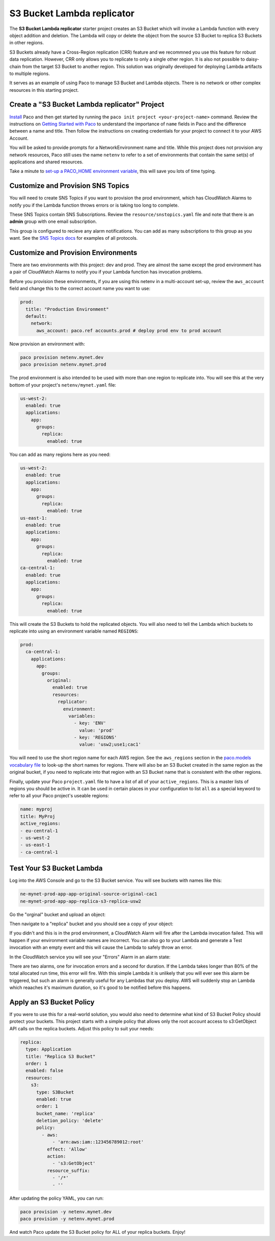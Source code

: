 .. _start-s3lambda:

S3 Bucket Lambda replicator
===========================

The **S3 Bucket Lambda replicator** starter project creates an S3 Bucket which will invoke
a Lambda function with every object addition and deletion. The Lambda will copy or delete
the object from the source S3 Bucket to replica S3 Buckets in other regions.

S3 Buckets already have a Cross-Region replication (CRR) feature and we recommned you use this
feature for robust data replication. However, CRR only allows you to replicate to only a single
other region. It is also not possible to daisy-chain from the target S3 Bucket to another region.
This solution was originally developed for deploying Lambda artifacts to multiple regions.

It serves as an example of using Paco to manage S3 Bucket and Lambda objects. There is no
network or other complex resources in this starting project.

Create a "S3 Bucket Lambda replicator" Project
----------------------------------------------

`Install`_ Paco and then get started by running the ``paco init project <your-project-name>`` command.
Review the instructions on `Getting Started with Paco`_ to understand the importance of ``name``
fields in Paco and the difference between a name and title. Then follow the instructions on creating
credentials for your project to connect it to your AWS Account.

You will be asked to provide prompts for a NetworkEnvironment name and title. While this project
does not provision any network resources, Paco still uses the name ``netenv`` to refer to a
set of environments that contain the same set(s) of applications and shared resources.

Take a minute to `set-up a PACO_HOME environment variable`_, this will save you lots of time typing.

Customize and Provision SNS Topics
----------------------------------

You will need to create SNS Topics if you want to provision the prod environment,
which has CloudWatch Alarms to notify you if the Lambda function throws errors or
is taking too long to complete.

These SNS Topics contain SNS Subscriptions. Review the ``resource/snstopics.yaml`` file
and note that there is an **admin** group with one email subscription.

This group is configured to recieve any alarm notifications. You can add as many subscriptions
to this group as you want. See the `SNS Topics docs`_ for examples of all protocols.

.. _SNS Topics docs: ./yaml-global-resources.html#sns-topics

Customize and Provision Environments
------------------------------------

There are two environments with this project: dev and prod. They are almost the same
except the prod environment has a pair of CloudWatch Alarms to notify you if your Lambda
function has invocation problems.

Before you provision these environments, if you are using this netenv in a multi-account
set-up, review the ``aws_account`` field and change this to the correct account name you
want to use:

.. code-block:: yaml

  prod:
    title: "Production Environment"
    default:
      network:
        aws_account: paco.ref accounts.prod # deploy prod env to prod account

Now provision an environment with:

.. code-block:: bash

    paco provision netenv.mynet.dev
    paco provision netenv.mynet.prod

The prod environment is also intended to be used with more than one region to replicate into.
You will see this at the very bottom of your project's ``netenv/mynet.yaml`` file:

.. code-block:: yaml

    us-west-2:
      enabled: true
      applications:
        app:
          groups:
            replica:
              enabled: true

You can add as many regions here as you need:

.. code-block:: yaml

    us-west-2:
      enabled: true
      applications:
        app:
          groups:
            replica:
              enabled: true
    us-east-1:
      enabled: true
      applications:
        app:
          groups:
            replica:
              enabled: true
    ca-central-1:
      enabled: true
      applications:
        app:
          groups:
            replica:
              enabled: true

This will create the S3 Buckets to hold the replicated objects. You will also need to tell the Lambda
which buckets to replicate into using an environment variable named ``REGIONS``:

.. code-block:: yaml

    prod:
      ca-central-1:
        applications:
          app:
            groups:
              original:
                enabled: true
                resources:
                  replicator:
                    environment:
                      variables:
                        - key: 'ENV'
                          value: 'prod'
                        - key: 'REGIONS'
                          value: 'usw2;use1;cac1'

You will need to use the short region name for each AWS region. See the ``aws_regions`` section in
the `paco.models vocabulary file`_ to look-up the short names for regions. There will also be an S3 Bucket created
in the same region as the original bucket, if you need to replicate into that region with an S3 Bucket name that
is consistent with the other regions.

.. _paco.models vocabulary file: https://github.com/waterbear-cloud/paco.models/blob/master/src/paco/models/vocabulary.py

Finally, update your Paco ``project.yaml`` file to have a list of all of your ``active_regions``. This is a master lists
of regions you should be active in. It can be used in certain places in your configuration to list ``all`` as a special
keyword to refer to all your Paco project's useable regions:

.. code-block:: yaml

        name: myproj
        title: MyProj
        active_regions:
        - eu-central-1
        - us-west-2
        - us-east-1
        - ca-central-1

Test Your S3 Bucket Lambda
--------------------------

Log into the AWS Console and go to the S3 Bucket service. You will see buckets with names like this:

.. code-block:: yaml

    ne-mynet-prod-app-app-original-source-original-cac1
    ne-mynet-prod-app-app-replica-s3-replica-usw2

Go the "orginal" bucket and upload an object:

.. image:: _static/images/s3bucket_upload.png

Then navigate to a "replica" bucket and you should see a copy of your object:

.. image:: _static/images/s3bucket_replica.png

If you didn't and this is in the prod environment, a CloudWatch Alarm will fire after
the Lambda invocation failed. This will happen if your environment variable names are incorrect.
You can also go to your Lambda and generate a Test invocation with an empty event and this will
cause the Lambda to safely throw an error.

In the CloudWatch service you will see your "Errors" Alarm in an alarm state:

.. image:: _static/images/lambda_error.png

There are two alarms, one for invocation errors and a second for duration. If the Lambda
takes longer than 80% of the total allocated run time, this error will fire. With this simple
Lambda it is unlikely that you will ever see this alarm be triggered, but such an alarm is
generally useful for any Lambdas that you deploy. AWS will suddenly stop an Lambda which
reaaches it's maximum duration, so it's good to be notified before this happens.

Apply an S3 Bucket Policy
-------------------------

If you were to use this for a real-world solution, you would also need to determine
what kind of S3 Bucket Policy should protect your buckets. This project starts with
a simple policy that allows only the root account access to s3:GetObject API calls
on the replica buckets. Adjust this policy to suit your needs:

.. code-block:: yaml

      replica:
        type: Application
        title: "Replica S3 Bucket"
        order: 1
        enabled: false
        resources:
          s3:
            type: S3Bucket
            enabled: true
            order: 1
            bucket_name: 'replica'
            deletion_policy: 'delete'
            policy:
              - aws:
                  - 'arn:aws:iam::123456789012:root'
                effect: 'Allow'
                action:
                  - 's3:GetObject'
                resource_suffix:
                  - '/*'
                  - ''

After updating the policy YAML, you can run:

.. code-block:: bash

    paco provision -y netenv.mynet.dev
    paco provision -y netenv.mynet.prod

And watch Paco update the S3 Bucket policy for ALL of your replica buckets. Enjoy!

.. _Install: ./install.html

.. _Getting Started with Paco: ./started.html

.. _set-up a PACO_HOME environment variable: ./paco-home.html
